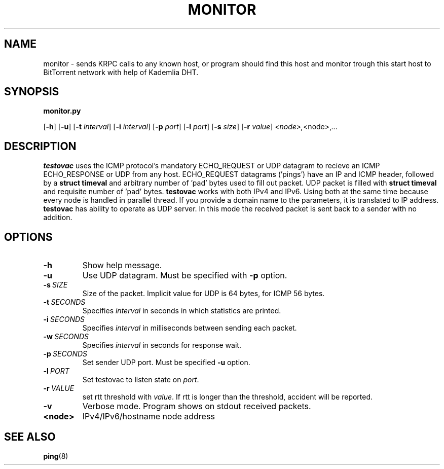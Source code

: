 .TH MONITOR BITTORRENT 1
.SH NAME
monitor \- sends KRPC calls to any known host, or program should find this host and monitor trough this start host to BitTorrent network with help of Kademlia DHT.
.SH SYNOPSIS
.B monitor.py




[\fB\-h\fR]
[\fB\-u\fR]
[\fB\-t\fR \fIinterval\fR]
[\fB\-i\fR \fIinterval\fR]
[\fB\-p\fR \fIport\fR]
[\fB\-l\fR \fIport\fR]
[\fB\-s\fR \fIsize\fR]
[\fB\-r\fR \fIvalue\fR]
.IR <node>, <node>, ...
.SH DESCRIPTION
.B testovac \fRuses the ICMP protocol's mandatory ECHO_REQUEST or UDP datagram to recieve an ICMP ECHO_RESPONSE or UDP from any host.  ECHO_REQUEST datagrams ('pings') have an IP and ICMP header, followed by a \fBstruct timeval\fR and arbitrary number of 'pad' bytes used to fill out packet. UDP packet is filled with \fBstruct timeval\fR and requisite number of 'pad' bytes.
.B testovac \fRworks with both IPv4 and IPv6. Using both at the same time because every node is handled in parallel thread. If you provide a domain name to the parameters, it is translated to IP address.
.B testovac \fRhas ability to operate as UDP server. In this mode the received packet is sent back to a sender with no addition.
.SH OPTIONS
.TP
.BR \-h\fR
Show help message.
.TP
.BR \-u\fR
Use UDP datagram. Must be specified with \fB\-p\fR option.
.TP
.BR \-s\fR\ \fISIZE\fR
Size of the packet. Implicit value for UDP is 64 bytes, for ICMP 56 bytes.
.TP
.BR \-t\fR\ \fISECONDS\fR
Specifies \fIinterval\fR in seconds in which statistics are printed.
.TP
.BR \-i\fR\ \fISECONDS\fR
Specifies \fIinterval\fR in milliseconds between sending each packet.
.TP
.BR \-w\fR\ \fISECONDS\fR
Specifies \fIinterval\fR in seconds for response wait.
.TP
.BR \-p\fR\ \fISECONDS\fR
Set sender UDP \FIport\fR. Must be specified \fB\-u\fR option.
.TP
.BR \-l\fR\ \fIPORT\fR
Set testovac to listen state on \fIport\fR.
.TP
.BR \-r\fR\ \fIVALUE\fR
set rtt threshold with \fIvalue\fR. If rtt is longer than the threshold, accident will be reported.
.TP
.BR \-v\fR
Verbose mode. Program shows on stdout received packets.
.TP
.BR <node>\fR
IPv4/IPv6/hostname node address
.SH SEE ALSO
.BR ping\fR(8)